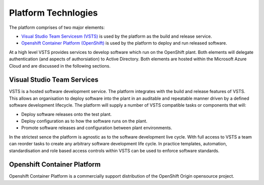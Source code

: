 ====================
Platform Technlogies
====================

The platform comprises of two major elements: 

* `Visual Studio Team Servicesm (VSTS) <https://www.visualstudio.com/team-services/>`_ is used by the platform as the build and release service.  

* `Openshift Container Platform (OpenShift) <https://www.openshift.com/container-platform/index.html>`_ is used by the platform to deploy and run released software. 

At a high level VSTS provides services to develop software which run on the OpenShift plant. Both elements will delegate authentication (and aspects of authorsiation) to Active Directory. Both elements are hosted within the Microsoft Azure Cloud and are discussed in the following sections.   

Visual Studio Team Services
---------------------------

VSTS is a hosted software development service. The platform integrates with the build and release features of VSTS. This allows an organisation to deploy software into the plant in an auditable and repeatable manner driven by a defined software development lifecycle. The platform will supply a number of VSTS compatible tasks or components that will: 

* Deploy software releases onto the test plant.
* Deploy configuration as to how the software runs on the plant.
* Promote software releases and configuration between plant environments.

In the strictest sence the platform is agnostic as to the software development live cycle. With full access to VSTS a team can reorder tasks to create any arbitrary software development life cycle. In practice templates, automation, standardisation and role based access controls within VSTS can be used to enforce software standards. 

Openshift Container Platform
----------------------------

Openshift Container Platform is a commercially support distribution of the OpenShift Origin opensource project. 